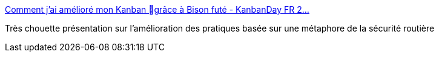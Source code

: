 :jbake-type: post
:jbake-status: published
:jbake-title: Comment j'ai amélioré mon Kanban grâce à Bison futé - KanbanDay FR 2…
:jbake-tags: programming,management,kanban,agile,_mois_mai,_année_2015
:jbake-date: 2015-05-29
:jbake-depth: ../
:jbake-uri: shaarli/1432909247000.adoc
:jbake-source: https://nicolas-delsaux.hd.free.fr/Shaarli?searchterm=http%3A%2F%2Ffr.slideshare.net%2FCyrilleDeruel%2Fcomment-jai-amlior-mon-kanban-grce-bison-fut-kanbanday-fr-2015&searchtags=programming+management+kanban+agile+_mois_mai+_ann%C3%A9e_2015
:jbake-style: shaarli

http://fr.slideshare.net/CyrilleDeruel/comment-jai-amlior-mon-kanban-grce-bison-fut-kanbanday-fr-2015[Comment j'ai amélioré mon Kanban grâce à Bison futé - KanbanDay FR 2…]

Très chouette présentation sur l'amélioration des pratiques basée sur une métaphore de la sécurité routière

